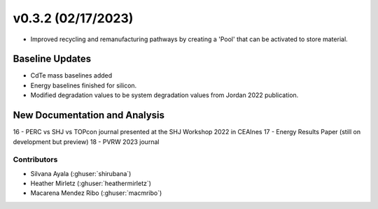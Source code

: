 .. _whatsnew_0302:


v0.3.2 (02/17/2023)
=======================

* Improved recycling and remanufacturing pathways by creating a 'Pool' that can be activated to store material.

Baseline Updates
-----------------
* CdTe mass baselines added
* Energy baselines finished for silicon.
* Modified degradation values to be system degradation values from Jordan 2022 publication.


New Documentation and Analysis
---------------------------------
16 - PERC vs SHJ vs TOPcon journal presented at the SHJ Workshop 2022 in CEAInes
17 - Energy Results Paper (still on development but preview)
18 - PVRW 2023 journal

Contributors
~~~~~~~~~~~~
* Silvana Ayala (:ghuser:`shirubana`)
* Heather Mirletz (:ghuser:`heathermirletz`)
* Macarena Mendez Ribo (:ghuser:`macmribo`)
